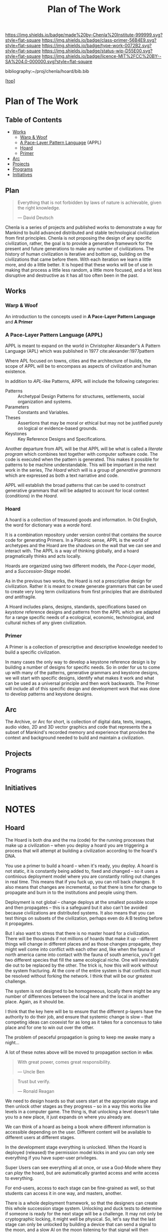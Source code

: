 #   -*- mode: org; fill-column: 60 -*-

#+TITLE: Plan of The Work
#+STARTUP: showall
#+TOC: headlines 4
#+PROPERTY: filename

[[https://img.shields.io/badge/made%20by-Chenla%20Institute-999999.svg?style=flat-square]] 
[[https://img.shields.io/badge/class-primer-56B4E9.svg?style=flat-square]]
[[https://img.shields.io/badge/type-work-0072B2.svg?style=flat-square]]
[[https://img.shields.io/badge/status-wip-D55E00.svg?style=flat-square]]
[[https://img.shields.io/badge/licence-MIT%2FCC%20BY--SA%204.0-000000.svg?style=flat-square]]

bibliography:~/proj/chenla/hoard/bib.bib

[[[../../index.org][top]]] 

* Plan of The Work
:PROPERTIES:
:CUSTOM_ID:
:Name:     /home/deerpig/proj/chenla/warp/01/00/ww-plan.org
:Created:  2018-04-21T08:55@Prek Leap (11.642600N-104.919210W)
:ID:       c054aa11-d974-428c-9324-e084a91cc4d7
:VER:      577547780.266428921
:GEO:      48P-491193-1287029-15
:BXID:     proj:OYK7-7861
:Class:    primer
:Type:     work
:Status:   wip
:Licence:  MIT/CC BY-SA 4.0
:END:

** Table of Contents

- [[id:62eb03eb-fa14-42be-be07-a97dd195396f][Works]]
  - [[id:911ca1c6-3c31-45ea-80b8-cf582c940f65][Warp & Woof]]
  - [[id:72728741-9f9c-4b4f-9dff-6eba95bf77b3][A Pace-Layer Pattern Language]] (APPL)
  - [[id:6fbd41ac-9947-4358-875e-5d2b798a8f93][Hoard]]
  - [[id:18e41791-cb01-4114-943d-a26bc95c1099][Primer]]
- [[id:401aaec4-899d-4972-b500-ea222cef7c2c][Arc]] 
- [[id:682f45da-1356-4b4a-a911-8abb845cc9a7][Projects]]
- [[id:7466a761-d9a2-4a2a-aeb9-10aa36963509][Programs]]
- [[id:34865dc8-5986-4f88-bb7b-c5eda8675fd4][Initiatives]]

** Plan
:PROPERTIES:
:CUSTOM_ID: plan-header
:END:

#+begin_quote
Everything that is not forbidden by laws of nature is
achievable, given the right knowledge.

— David Deutsch 
#+end_quote


Chenla is a series of projects and published works to demonstrate a
way for Mankind to build advanced distributed and stable technological
civilization from first principles. Chenla is not proposing the design
of any specific civilization, rather, the goal is to provide a
generative framework for the present and future generations to make
any number of civilizations.  The history of human civilization is
iterative and bottom up, building on the civilizations that came
before them.  With each iteration we learn a little more, and do a
little better.  It is hoped that these works will be of use in making
that process a little less random, a little more focused, and a lot
less disruptive and destructive as it has all too often been in the
past.

#+begin_comment
The Plan should be in two broad parts -- first, the big picture of how
w&w appl hoard and primer work together.

Then a Synopsis of each part.
#+end_comment

** Works
:PROPERTIES:
:ID:       62eb03eb-fa14-42be-be07-a97dd195396f
:END:
*** Warp & Woof
:PROPERTIES:
:ID:       911ca1c6-3c31-45ea-80b8-cf582c940f65
:END:

An introduction to the concepts used in *A Pace-Layer Pattern
Language* and *A Primer*

*** A Pace-Layer Pattern Language (APPL)
:PROPERTIES:
:ID:       72728741-9f9c-4b4f-9dff-6eba95bf77b3
:END:


APPL is meant to expand on the world in Christopher Alexander's A
Pattern Language (APL) which was published in 1977
cite:alexander:1977pattern

Where APL focused on towns, cities and the architecture of builds, the
scope of APPL will be to encompass as aspects of civilization and
human existence.

In addition to /APL/-like Patterns, APPL will include the following
categories:

  - Patterns :: Archetypal Design Patterns for structures,
                settlements, social organization and systems. 
  - Parameters :: Constants and Variables.
  - Theses :: Assertions that may be moral or ethical but
              may not be justified purely on logical or
              evidence-based grounds. 
  - Keystones :: Key Reference Designs and Specifications.

Another departure from APL will be that APPL will be what is called a
/literate program/ which combines text together with computer software
code.  The code is executed when the pattern is generated.  This makes
it possible for patterns to be machine understandable.  This will be
important in the next work in the series, /The Hoard/ which will is a
group of /generative grammars/ which are expressed as both a text
narrative and code.

APPL will establish the broad patterns that can be used to construct
generative grammars that will be adapted to account for local context
(conditions) in the /Hoard/.

*** Hoard
:PROPERTIES:
:ID:       6fbd41ac-9947-4358-875e-5d2b798a8f93
:END:

A hoard is a collection of treasured goods and information.  In Old
English, the word for dictionary was a /worde hord/.

It is a combination repository under version control that contains the
source code for generating Primers.  In a Platonic sense, APPL is the
world of archetypes and the Hoard are the shadows on the wall that we
can see and interact with. The APPL is a way of thinking globally, and
a hoard pragmatically thinks and acts locally.

Hoards are organized using two different models, the /Pace-Layer/
model, and a /Succession-Stage/ model.

As in the previous two works, the Hoard is not a prescriptive design
for civilization.  Rather it is meant to create generate grammars that
can be used to create very long term civilizations from first
principles that are distributed /and/ antifragile.

A Hoard includes plans, designs, standards, specifications based on
/keystone/ reference designs and patterns from the APPL which are
adapted for a range specific needs of a ecological, economic,
technological, and cultural niches of any given civilization.

*** Primer
:PROPERTIES:
:ID:       18e41791-cb01-4114-943d-a26bc95c1099
:END:

A Primer is a collection of prescriptive and descriptive
knowledge needed to build a specific civilization.

In many cases the only way to develop a keystone reference design is
by building a number of designs for specific needs.  So in order for
us to come up with many of the patterns, generative grammars and
keystone designs, we will start with specific designs, identify what
makes it work and what can be used as a universal principle and then
work backwards.  The Primer will include all of this specific design
and development work that was done to develop patterns and keystone
designs.

** Arc
:PROPERTIES:
:ID:       401aaec4-899d-4972-b500-ea222cef7c2c
:END:
The Archive, or Arc for short, is collection of digital data, texts,
images, audio video, 2D and 3D vector graphics and code that
represents the a subset of Mankind's recorded memory and experience
that provides the context and background needed to build and maintain
a civilization.

** Projects
:PROPERTIES:
:ID:       682f45da-1356-4b4a-a911-8abb845cc9a7
:END:
** Programs
:PROPERTIES:
:ID:       7466a761-d9a2-4a2a-aeb9-10aa36963509
:END:
** Initiatives
:PROPERTIES:
:ID:       34865dc8-5986-4f88-bb7b-c5eda8675fd4
:END:
* NOTES

** Hoard

The Hoard is both dna and the rna (code) for the running processes
that make up a civilization -- when you deploy a hoard you are
triggering a process that will attempt at building a civilization
according to the hoard's DNA.

You use a primer to build a hoard -- when it's ready, you deploy.  A
hoard is not static, it is constantly being added to, fixed and
changed -- so it uses a continious deployment model where you are
constantly rolling out changes in real time.  This means that if you
fuck up, you can roll back changes.  It also means that changes are
incremental, so that there is time for change to propagate and burn in
to the institutions and people using them.

Deployment is not global -- change deploys at the smallest possible
scope and then propagates -- this is a safeguard but it also can't be
avoided because civilizations are distributed systems.  It also means
that you can test things on subsets of the civilization, perhaps even
do A:B testing before it propagates.

But I also want to stress that there is no master hoard for a
civilization.  There will be thousands if not millions of hoards that
make it up -- different things will change in different places and as
those changes propagate, they might well come into conflict with each
other and, like when the fauna of north america came into contact with
the fauna of south america, you'll get two different species that fill
the same ecological niche.  One will inevitably die out to be replaced
by the other.  The trick is, how this will work without the system
fracturing.  At the core of the entire system is that conflicts must
be resolved without forking the network.  I think that will be our
greatest challenge.

The system is not designed to be homogeneous, locally there might be
any number of differences between the local here and the local in
another place.  Again, as it should be.

I think that the key here will be to ensure that the different
p-layers have the authority to do their job, and ensure that systemic
change is slow -- that competing ideas can cooexist for as long as it
takes for a concensus to take place and for one to win out over the
other.

The problem of peaceful propagation is going to keep me awake many a
night...

A lot of these notes above will be moved to propagation section in
w&w.


#+begin_quote
With great power, comes great responsibility.

— Uncle Ben
#+end_quote

#+begin_quote
Trust but verify.

— Ronald Reagan
#+end_quote

We need to design hoards so that users start at the appropriate stage
and then unlock other stages as they progress -- so in a way this
works like levels in a computer game.  The thing is, that unlocking a
level doesn't take you to a new place, it just expands on where you
already are.

We can think of a hoard as being a book where different information is
accessible depending on the user.  Different content will be available
to different users at different stages.

In the development stage everything is unlocked.  When the Hoard is
deployed (released) the permission model kicks in and you can only see
everything if you have super-user privileges.

Super Users can see everything all at once, or use a God-Mode where
they can /play/ the hoard, but are automatically granted access and
write access to everything.

For end-users, access to each stage can be fine-grained as well, so
that students can access it in one way, and masters, another.

There is a whole deployment framework, so that the designers can
create this whole succession stage system.  Unlocking and duck tests
to determine if someone is ready for the next stage will be a
challenge.  It may not only be cryptographic locking, it might well be
physical.  So, let's say that the last stage can only be unlocked by
building a device that can send a signal to the moon, and a slow AI on
the moon listening for that signal will then unlock it and allow
downloads.

I think that the hoard is where we can start to get into a lot of
ideas that Suarez explored in Daemon cite:suarez:2009daemon --
leveraging mythos as both a cognitive model, and an interface.

There are a lot of parallels here with both the unix filesystem and
computer/console games.  They have to be woven in with the identity
model, governance and a raft of other things.

** Arc

The Archive, or Arc for short, is collection of digital data, texts,
images, audio video, 2D and 3D vector graphics and code that
represents the a subset of Mankind's recorded memory and experience
that provides the context and background needed to build and maintain
a civilization.

Arc is made of three parts:

Content is maintained in lossless machine understandable formats.
Everything is Woven together using both using a catalog based on an
FRBR enity model, and a detailed set of semantic relationship between
the contents of each item in the Arc to all the other items.

This catalog and metadata constitutes a map or graph which can be
managed and accessed in a graph database.

The final part of Arc is a set of what we call cascading rule sets
which contain the logic for processes that index, catalog and map
collections in a format that is independent of any specific software
that is used to manage an Arc.  The software will use machine-learning
and graph databases to maintain and access collections.

Arc Organization

Arcs are designed to be distributed and antifragile.  Copies of Arcs
are divided into three different tiers, Dark Arcs only contain
archival copies of content, maps and processes.  They are not meant to
be directly accessible by end-users but rather by the second tiers
called Repos.  Plausible deniability is maintained by repos so that in
the event that a civilization reverts to a period of /temporary
insantity/ and willfully attempts to destroy Arcs, the Dark Arcs will
be able to keep content safe until a civilization returns to its
senses and libraries are established to retore that has been
destroyed.

Repos maintain complete working copies of an Arc, and only
communicates with Dark Arcs when they need to restore something that
has been lost, or to upload new material that is added to the Arc.
Archives are where more of the work and processing takes place.  New
content is converted into archival formats, cataloged and indexed.
End-user formats are generated which are then sent to the top most
Tier which is a Library.  Libraries are any traditional physical or
online library, repository or collection.  They can be anything from a
city, town, university or secondary school library or a collection
that only is available over the Internet.  Libraries maintain an
end-user version of the catalog and map and manage collections of
content in the most recent and popular formats.  Today these formats
would include html, epub and pdf for text, jpeg and png for images
etc.  If a library doesn't have or has lost an item, they request a
copy from the Library Tier above them.



